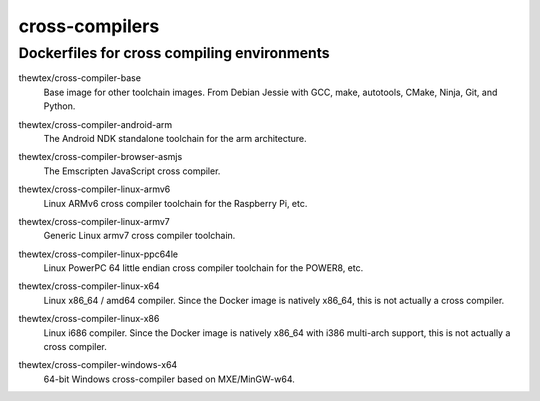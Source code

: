 cross-compilers
===============
Dockerfiles for cross compiling environments
--------------------------------------------

.. image:: https://circleci.com/gh/thewtex/cross-compilers/tree/master.svg?style=svg
  :target: https://circleci.com/gh/thewtex/cross-compilers/tree/master


.. |base-images| image:: https://badge.imagelayers.io/thewtex/cross-compiler-base:latest.svg
  :target: https://imagelayers.io/?images=thewtex/cross-compiler-base:latest

thewtex/cross-compiler-base
  |base-images| Base image for other toolchain images. From Debian Jessie with GCC,
  make, autotools, CMake, Ninja, Git, and Python.


.. |android-arm-images| image:: https://badge.imagelayers.io/thewtex/cross-compiler-android-arm:latest.svg
  :target: https://imagelayers.io/?images=thewtex/cross-compiler-android-arm:latest

thewtex/cross-compiler-android-arm
  |android-arm-images| The Android NDK standalone toolchain for the arm
  architecture.


.. |browser-asmjs-images| image:: https://badge.imagelayers.io/thewtex/cross-compiler-browser-asmjs:latest.svg
  :target: https://imagelayers.io/?images=thewtex/cross-compiler-browser-asmjs:latest

thewtex/cross-compiler-browser-asmjs
  |browser-asmjs-images| The Emscripten JavaScript cross compiler.


.. |linux-armv6-images| image:: https://badge.imagelayers.io/thewtex/cross-compiler-linux-armv6:latest.svg
  :target: https://imagelayers.io/?images=thewtex/cross-compiler-linux-armv6:latest

thewtex/cross-compiler-linux-armv6
  |linux-armv6-images| Linux ARMv6 cross compiler toolchain for the Raspberry
  Pi, etc.


.. |linux-armv7-images| image:: https://badge.imagelayers.io/thewtex/cross-compiler-linux-armv7:latest.svg
  :target: https://imagelayers.io/?images=thewtex/cross-compiler-linux-armv7:latest

thewtex/cross-compiler-linux-armv7
  |linux-armv7-images| Generic Linux armv7 cross compiler toolchain.


.. |linux-ppc64le-images| image:: https://badge.imagelayers.io/thewtex/cross-compiler-linux-ppc64le:latest.svg
  :target: https://imagelayers.io/?images=thewtex/cross-compiler-linux-ppc64le:latest

thewtex/cross-compiler-linux-ppc64le
  |linux-ppc64le-images| Linux PowerPC 64 little endian cross compiler
  toolchain for the POWER8, etc.


.. |linux-x64-images| image:: https://badge.imagelayers.io/thewtex/cross-compiler-linux-x64:latest.svg
  :target: https://imagelayers.io/?images=thewtex/cross-compiler-linux-x64:latest

thewtex/cross-compiler-linux-x64
  |linux-x64-images| Linux x86_64 / amd64 compiler. Since the Docker image is
  natively x86_64, this is not actually a cross compiler.


.. |linux-x86-images| image:: https://badge.imagelayers.io/thewtex/cross-compiler-linux-x86:latest.svg
  :target: https://imagelayers.io/?images=thewtex/cross-compiler-linux-x86:latest

thewtex/cross-compiler-linux-x86
  |linux-x86-images| Linux i686 compiler. Since the Docker image is
  natively x86_64 with i386 multi-arch support, this is not actually a cross compiler.


.. |windows-x64-images| image:: https://badge.imagelayers.io/thewtex/cross-compiler-windows-x64:latest.svg
  :target: https://imagelayers.io/?images=thewtex/cross-compiler-windows-x64:latest

thewtex/cross-compiler-windows-x64
  |windows-x64-images| 64-bit Windows cross-compiler based on MXE/MinGW-w64.
